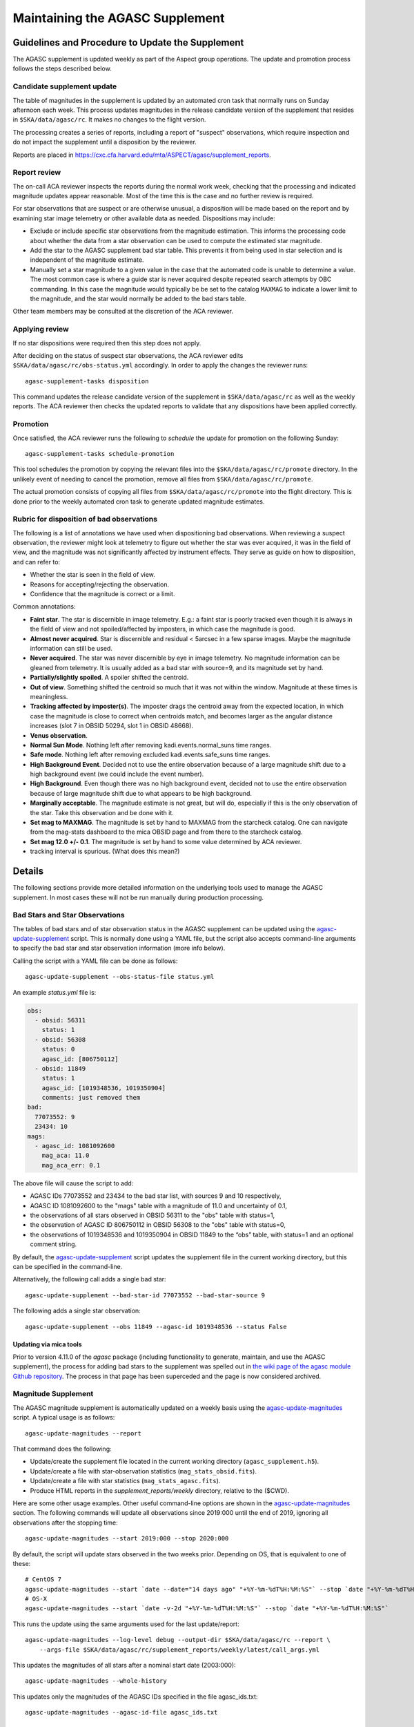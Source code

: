 ====================================
Maintaining the AGASC Supplement
====================================

Guidelines and Procedure to Update the Supplement
-------------------------------------------------

The AGASC supplement is updated weekly as part of the Aspect group operations.
The update and promotion process follows the steps described below.

Candidate supplement update
^^^^^^^^^^^^^^^^^^^^^^^^^^^^

The table of magnitudes in the supplement is updated by an automated cron task
that normally runs on Sunday afternoon each week. This process updates
magnitudes in the release candidate version of the supplement that resides in
``$SKA/data/agasc/rc``. It makes no changes to the flight version.

The processing creates a series of reports, including a report of "suspect"
observations, which require inspection and do not impact the supplement until
a disposition by the reviewer.

Reports are placed in
`<https://cxc.cfa.harvard.edu/mta/ASPECT/agasc/supplement_reports>`_.

Report review
^^^^^^^^^^^^^

The on-call ACA reviewer inspects the reports during the normal work week,
checking that the processing and indicated magnitude updates appear reasonable.
Most of the time this is the case and no further review is required.

For star observations that are suspect or are otherwise unusual, a disposition
will be made based on the report and by examining star image telemetry or other
available data as needed. Dispositions may include:

- Exclude or include specific star observations from the magnitude estimation.
  This informs the processing code about whether the data from a star
  observation can be used to compute the estimated star magnitude.
- Add the star to the AGASC supplement bad star table. This prevents it from
  being used in star selection and is independent of the magnitude estimate.
- Manually set a star magnitude to a given value in the case that the
  automated code is unable to determine a value. The most common case is where a
  guide star is never acquired despite repeated search attempts by OBC
  commanding. In this case the magnitude would typically be be set to the
  catalog ``MAXMAG`` to indicate a lower limit to the magnitude, and the star
  would normally be added to the bad stars table.

Other team members may be consulted at the discretion of the ACA reviewer.

Applying review
^^^^^^^^^^^^^^^

If no star dispositions were required then this step does not apply.

After deciding on the status of suspect star observations, the ACA reviewer
edits ``$SKA/data/agasc/rc/obs-status.yml`` accordingly. In order to apply the
changes the reviewer runs::

  agasc-supplement-tasks disposition

This command updates the release candidate version of the supplement in
``$SKA/data/agasc/rc`` as well as the weekly reports. The ACA reviewer then
checks the updated reports to validate that any dispositions have been applied
correctly.

Promotion
^^^^^^^^^

Once satisfied, the ACA reviewer runs the following to *schedule* the update
for promotion on the following Sunday::

  agasc-supplement-tasks schedule-promotion

This tool schedules the promotion by copying the relevant files into the
``$SKA/data/agasc/rc/promote`` directory. In the unlikely event of needing to
cancel the promotion, remove all files from ``$SKA/data/agasc/rc/promote``.

The actual promotion consists of copying all files from
``$SKA/data/agasc/rc/promote`` into the flight directory. This is done prior
to the weekly automated cron task to generate updated magnitude estimates.


Rubric for disposition of bad observations
^^^^^^^^^^^^^^^^^^^^^^^^^^^^^^^^^^^^^^^^^^

The following is a list of annotations we have used when dispositioning bad observations.
When reviewing a suspect observation, the reviewer might look at telemetry to figure out whether
the star was ever acquired, it was in the field of view, and the magnitude was not significantly
affected by instrument effects. They serve as guide on how to disposition, and can refer to:

- Whether the star is seen in the field of view.
- Reasons for accepting/rejecting the observation.
- Confidence that the magnitude is correct or a limit.

Common annotations:

- **Faint star**. The star is discernible in image telemetry. E.g.: a faint star is poorly tracked
  even though it is always in the field of view and not spoiled/affected by imposters, in which case
  the magnitude is good.
- **Almost never acquired**. Star is discernible and residual < 5arcsec in a few sparse images. Maybe the
  magnitude information can still be used.
- **Never acquired**. The star was never discernible by eye in image telemetry. No magnitude
  information can be gleaned from telemetry. It is usually added as a bad star with source=9,
  and its magnitude set by hand.
- **Partially/slightly spoiled**. A spoiler shifted the centroid.
- **Out of view**. Something shifted the centroid so much that it was not within the window.
  Magnitude at these times is meaningless.
- **Tracking affected by imposter(s)**. The imposter drags the centroid away from the expected
  location, in which case the magnitude is close to correct when centroids match, and becomes larger
  as the angular distance increases (slot 7 in OBSID 50294, slot 1 in OBSID 48668).
- **Venus observation**.
- **Normal Sun Mode**. Nothing left after removing kadi.events.normal_suns time ranges.
- **Safe mode**. Nothing left after removing excluded kadi.events.safe_suns time ranges.
- **High Background Event**. Decided not to use the entire observation because of a large magnitude
  shift due to a high background event (we could include the event number).
- **High Background**. Even though there was no high background event, decided not to use the entire
  observation because of large magnitude shift due to what appears to be high background.
- **Marginally acceptable**. The magnitude estimate is not great, but will do, especially if this is
  the only observation of the star. Take this observation and be done with it.
- **Set mag to MAXMAG**. The magnitude is set by hand to MAXMAG from the starcheck catalog.
  One can navigate from the mag-stats dashboard to the mica OBSID page and from there to the
  starcheck catalog.
- **Set mag 12.0 +/- 0.1**. The magnitude is set by hand to some value determined by ACA reviewer.
- tracking interval is spurious. (What does this mean?)

Details
-------

The following sections provide more detailed information on the underlying
tools used to manage the AGASC supplement. In most cases these will not be
run manually during production processing.

Bad Stars and Star Observations
^^^^^^^^^^^^^^^^^^^^^^^^^^^^^^^

The tables of bad stars and of star observation status in the AGASC supplement
can be updated using the `agasc-update-supplement`_ script.  This is normally
done using a YAML file, but the script also accepts command-line arguments to
specify the bad star and star observation information (more info below).

Calling the script with a YAML file can be done as follows::

    agasc-update-supplement --obs-status-file status.yml

An example `status.yml` file is:

.. code-block:: yaml

    obs:
      - obsid: 56311
        status: 1
      - obsid: 56308
        status: 0
        agasc_id: [806750112]
      - obsid: 11849
        status: 1
        agasc_id: [1019348536, 1019350904]
        comments: just removed them
    bad:
      77073552: 9
      23434: 10
    mags:
      - agasc_id: 1081092600
        mag_aca: 11.0
        mag_aca_err: 0.1

The above file will cause the script to add:

- AGASC IDs 77073552 and 23434 to the bad star list, with sources 9 and 10 respectively,
- AGASC ID 1081092600 to the "mags" table with a magnitude of 11.0 and uncertainty of 0.1,
- the observations of all stars observed in OBSID 56311 to the "obs" table with status=1,
- the observation of AGASC ID 806750112 in OBSID 56308 to the "obs" table with status=0,
- the observations of 1019348536 and 1019350904 in OBSID 11849 to the “obs” table,
  with status=1 and an optional comment string.

By default, the `agasc-update-supplement`_ script updates the supplement file in
the current working directory, but this can be specified in the command-line.

Alternatively, the following call adds a single bad star::

    agasc-update-supplement --bad-star-id 77073552 --bad-star-source 9

The following adds a single star observation::

    agasc-update-supplement --obs 11849 --agasc-id 1019348536 --status False

Updating via mica tools
"""""""""""""""""""""""

Prior to version 4.11.0 of the `agasc` package (including functionality to
generate, maintain, and use the AGASC supplement), the process for adding bad
stars to the supplement was spelled out in `the wiki page of the agasc module
Github repository
<https://github.com/sot/agasc/wiki/Add-bad-star-to-AGASC-supplement-manually>`_.
The process in that page has been superceded and the page is now considered
archived.

Magnitude Supplement
^^^^^^^^^^^^^^^^^^^^

The AGASC magnitude supplement is automatically updated on a weekly basis using
the `agasc-update-magnitudes`_ script. A typical usage is as follows::

    agasc-update-magnitudes --report

That command does the following:

- Update/create the supplement file located in the current working directory (``agasc_supplement.h5``).
- Update/create a file with star-observation statistics (``mag_stats_obsid.fits``).
- Update/create a file with star statistics (``mag_stats_agasc.fits``).
- Produce HTML reports in the `supplement_reports/weekly` directory, relative to the ($CWD).

Here are some other usage examples. Other useful command-line options are shown in the `agasc-update-magnitudes`_ section.
The following commands will update all observations since 2019:000 until the end of 2019, ignoring all observations
after the stopping time::

    agasc-update-magnitudes --start 2019:000 --stop 2020:000

By default, the script will update stars observed in the two weeks prior. Depending on OS, that is equivalent to one
of these::

    # CentOS 7
    agasc-update-magnitudes --start `date --date="14 days ago" "+%Y-%m-%dT%H:%M:%S"` --stop `date "+%Y-%m-%dT%H:%M:%S"`
    # OS-X
    agasc-update-magnitudes --start `date -v-2d "+%Y-%m-%dT%H:%M:%S"` --stop `date "+%Y-%m-%dT%H:%M:%S"`

This runs the update using the same arguments used for the last update/report::

    agasc-update-magnitudes --log-level debug --output-dir $SKA/data/agasc/rc --report \
        --args-file $SKA/data/agasc/rc/supplement_reports/weekly/latest/call_args.yml

This updates the magnitudes of all stars after a nominal start date (2003:000)::

    agasc-update-magnitudes --whole-history

This updates only the magnitudes of the AGASC IDs specified in the file agasc_ids.txt::

    agasc-update-magnitudes --agasc-id-file agasc_ids.txt

Magnitude Supplement Reports
^^^^^^^^^^^^^^^^^^^^^^^^^^^^

Weekly reports are produced as magnitudes are estimated. Additionally, a report of `suspect` observations
(over the last 90 days) is created in the `supplement_reports/suspect` directory, relative to the working directory,
by running::

    agasc-magnitudes-report

For this to work, the script needs to use two files that contain observed magnitude data.
These files are placed in the same directory as the supplement file whenever the supplement is updated.
The location of these files can also be specified in the command line. More information below.

Scripts
-------

.. _`agasc-update-supplement`:

:ref:`agasc-update-supplement`
^^^^^^^^^^^^^^^^^^^^^^^^^^^^^^^^^^

.. argparse::
   :ref: agasc.scripts.update_supplement.get_parser
   :prog: agasc-update-supplement


.. _`agasc-update-magnitudes`:

:ref:`agasc-update-magnitudes`
^^^^^^^^^^^^^^^^^^^^^^^^^^^^^^^

.. argparse::
   :ref: agasc.scripts.update_mag_supplement.get_parser
   :prog: agasc-update-magnitudes


.. _`agasc-magnitudes-report`:

:ref:`agasc-magnitudes-report`
^^^^^^^^^^^^^^^^^^^^^^^^^^^^^^^^^

.. argparse::
   :ref: agasc.scripts.mag_estimate_report.get_parser
   :prog: agasc-magnitudes-report

.. _`agasc-supplement-tasks`:

:ref:`agasc-supplement-tasks`
^^^^^^^^^^^^^^^^^^^^^^^^^^^^^^^^

.. argparse::
   :ref: agasc.scripts.supplement_tasks.get_parser
   :prog: agasc-supplement-tasks


Data products
-------------

There are a few data products resulting from the update of the supplement. The only essential one
is the supplement itself. All the others are not required for regular operations.

agasc_supplement.h5
^^^^^^^^^^^^^^^^^^^

The supplement is an HDF5 which contains the following tables:

bad
"""

====================  =======  ===========================
        name           dtype           description
====================  =======  ===========================
            agasc_id    int32         AGASC ID of the star
              source    int16  Bad star disposition source
====================  =======  ===========================


mags
""""

====================  =======  =================================================
        name           dtype                      description
====================  =======  =================================================
            agasc_id    int32                               AGASC ID of the star
             mag_aca  float32                 Star magnitude determined with ACA
         mag_aca_err  float32     Star magnitude uncertainty determined with ACA
       last_obs_time  float64  mp_starcat_time of the last observation of a star
====================  =======  =================================================

obs
"""

===============  =======  =========================================================================================
      name        dtype                                         description
===============  =======  =========================================================================================
mp_starcat_time      str     Timestamp from kadi.commands for starcat command preceding the dwell of an observation
       agasc_id    int32                                                                       AGASC ID of the star
          obsid    int32                             The OBSID corresponding to the dwell of an observation is made
         status    int32  Flag to tell include/excude the observation when estimating magnitude (0 means "include")
       comments      str                                                                           General comments
===============  =======  =========================================================================================


mag_stats_obsid.fits
^^^^^^^^^^^^^^^^^^^^

`mag_stats_obsid.fits` is an optional file that contains a single table. The table has one row for
each star-observation. This file is updated in each update, thus providing a summary of all
star-observations to date, but if it is created if it does not exist already.

====================  =======  ================================================================================================
        name           dtype                                             description
====================  =======  ================================================================================================
            agasc_id    int64                                                                              AGASC ID of the star
               obsid    int64                                     OBSID corresponding to the dwell when the observation is made
                slot    int64                                                                                       Slot number
                type   bytes3                                                                                       GUI/ACQ/BOT
     mp_starcat_time  bytes21  Unique timestamp (from kadi.commands) for starcat command preceding the dwell of an observation.
         timeline_id    int64                                           starcat command timeline_id from kadi.commands.get_cmds
              tstart  float64                                                          Dwell start time from kadi.events.manvrs
               tstop  float64                                                            Dwell end time from kadi.events.manvrs
      mag_correction  float64                                              Overall correction applied to the magnitude estimate
        responsivity  float64                                         Responsivity correction applied to the magnitude estimate
         droop_shift  float64                                          Droop shift correction applied to the magnitude estimate
             mag_aca  float32                                                         ACA star magnitude from the AGASC catalog
         mag_aca_err  float64                                             ACA star magnitude uncertainty from the AGASC catalog
                 row  float64          Expected row number, based on star location and yanf/zang from mica.archive.starcheck DB
                 col  float64          Expected col number, based on star location and yanf/zang from mica.archive.starcheck DB
             mag_img  float64                                             Magnitude estimate from image telemetry (uncorrected)
             mag_obs  float64                                                                      Estimated ACA star magnitude
         mag_obs_err  float64                                                          Estimated ACA star magnitude uncertainty
        aoacmag_mean  float64                                                                    Mean of AOACMAG from telemetry
         aoacmag_err  float64                                                      Standard deviation of AOACMAG from telemetry
         aoacmag_q25  float64                                                            1st quartile of AOACMAG from telemetry
      aoacmag_median  float64                                                                  Median of AOACMAG from telemetry
         aoacmag_q75  float64                                                            3rd quartile of AOACMAG from telemetry
          counts_img  float64                                 Raw counts from image telemetry, summed over the mouse-bit window
         counts_dark  float64                                 Expected counts from background, summed over the mouse-bit window
            f_kalman  float64              Fraction of all samples where AOACASEQ == "KALM" and AOPCADMD == "NPNT" (n_kalman/n)
             f_track  float64          Fraction of kalman samples with AOACIIR == "OK" and AOACFCT == "TRAK" (n_track/n_kalman)
               f_dr5  float64                Fraction of "track" samples with angle residual less than 5 arcsec (n_dr5/n_track)
               f_dr3  float64                Fraction of "track" samples with angle residual less than 3 arcsec (n_dr3/n_track)
                f_ok  float64                              Fraction of all samples with (kalman & track & dr5) == True (n_ok/n)
                 q25  float64                                                               1st quartile of estimated magnitude
              median  float64                                                                     Median of estimated magnitude
                 q75  float64                                                               1st quartile of estimated magnitude
                mean  float64                                                                       Mean of estimated magnitude
            mean_err  float64                                                     Uncrtainty in the mean of estimated magnitude
                 std  float64                                                         Standard deviation of estimated magnitude
                skew  float64                                                                   Skewness of estimated magnitude
                kurt  float64                                                                   Kurtosis of estimated magnitude
              t_mean  float64                                               Mean of estimated magnitude after removing outliers
          t_mean_err  float64                            Uncertainty in the mean of estimated magnitude after removing outliers
               t_std  float64                                 Standard deviation of estimated magnitude after removing outliers
              t_skew  float64                                           Skewness of estimated magnitude after removing outliers
              t_kurt  float64                                           Kurtosis of estimated magnitude after removing outliers
                   n    int64                                                                                 Number of samples
                n_ok    int64                                             Number of samples with (kalman & track & dr5) == True
            outliers    int64                                                                     Number of outliers (+- 3 IQR)
 lf_variability_100s  float64                                            Rolling mean of OK magnitudes with a 100 second window
 lf_variability_500s  float64                                            Rolling mean of OK magnitudes with a 500 second window
lf_variability_1000s  float64                                           Rolling mean of OK magnitudes with a 1000 second window
             tempccd  float64                                                                                   CCD temperature
             dr_star  float64                                                                                    Angle residual
              obs_ok     bool                                                 Boolean flag: everything OK with this observation
         obs_suspect     bool                                                       Boolean flag: this observation is "suspect"
            obs_fail     bool                   Boolean flag: a processing error when estimating magnitude for this observation
            comments  bytes54                                                                                  General comments
                   w  float64                                                      Weight to be used on a weighted mean (1/std)
      mean_corrected  float64                                    Corrected mean used in weighted mean (t_mean + mag_correction)
       weighted_mean  float64                                         Mean weighted by inverse of standard deviation (mean/std)
====================  =======  ================================================================================================


mag_stats_agasc.fits
^^^^^^^^^^^^^^^^^^^^

`mag_stats_agasc.fits` is an optional file that contains a single table. The table has one row for
each star. This file is updated in each update, thus providing a summary of all
star-observations to date, but if it is created if it does not exist already.

====================  =======  ======================================================================================================================================
        name           dtype                                                                description
====================  =======  ======================================================================================================================================
       last_obs_time  float64                                                                      CXC seconds corresponding to the last mp_starcat_time for the star
            agasc_id    int64                                                                                                                    AGASC ID of the star
             mag_aca  float64                                                                                               ACA star magnitude from the AGASC catalog
         mag_aca_err  float64                                                                                   ACA star magnitude uncertainty from the AGASC catalog
             mag_obs  float64                                                                                                            Estimated ACA star magnitude
         mag_obs_err  float64                                                                                                Estimated ACA star magnitude uncertainty
         mag_obs_std  float64                                                                                         Estimated ACA star magnitude standard deviation
               color  float64                                                                                                       Star color from the AGASC catalog
            n_obsids    int64                                                                                                     Number of observations for the star
       n_obsids_fail    int64                                                                                   Number of observations which give an unexpected error
    n_obsids_suspect    int64                                                           Number of observations deemed "suspect" and ignored in the magnitude estimate
         n_obsids_ok    int64                                                                             Number of observations considered in the magnitude estimate
          n_no_track    int64                                                                                 Number of observations where the star was never tracked
                   n    int64                                                                                              Total number of image samples for the star
                n_ok    int64                                                               Total number of image samples included in magnitude estimate for the star
                f_ok  float64                                                                            Fraction of the total samples included in magnitude estimate
              median  float64                                                                                                  Median magnitude over OK image samples
         sigma_minus  float64                                                                                       15.8% quantile of magnitude over OK image samples
          sigma_plus  float64                                                                                       84.2% quantile of magnitude over OK image samples
                mean  float64                                                                                                 Mean of magnitude over OK image samples
                 std  float64                                                                                   Standard deviation of magnitude over OK image samples
   mag_weighted_mean  float64                                               Average of magnitudes over observations, weighed by the inverse of its standard deviation
    mag_weighted_std  float64                                                                                              Uncertainty in the weighted magnitude mean
              t_mean  float64                                                                       Mean magnitude after removing outliers on a per-observation basis
               t_std  float64                                                         Magnitude standard deviation after removing outliers on a per-observation basis
           n_outlier    int64                                                                                  Number of outliers, removed on a per-observation basis
            t_mean_1  float64                                                                                          Mean magnitude after removing 1.5*IQR outliers
             t_std_1  float64                                                                            Magnitude standard deviation after removing 1.5*IQR outliers
         n_outlier_1    int64                                                                                                              Number of 1.5*IQR outliers
            t_mean_2  float64                                                                                            Mean magnitude after removing 3*IQR outliers
             t_std_2  float64                                                                              Magnitude standard deviation after removing 3*IQR outliers
         n_outlier_2    int64                                                                                                                Number of 3*IQR outliers
       selected_atol     bool                                                                                                            abs(mag_obs - mag_aca) > 0.3
       selected_rtol     bool                                                                                                abs(mag_obs - mag_aca) > 3 * mag_aca_err
selected_mag_aca_err     bool                                                                                                                       mag_aca_err > 0.2
      selected_color     bool                                                                                                         (color == 1.5) | (color == 0.7)
          t_mean_dr3  float64                Truncated mean magnitude after removing outliers and samples with angular residual > 3 arcsec on a per-observation basis
           t_std_dr3  float64  Truncated magnitude standard deviation after removing outliers and samples with angular residual > 3 arcsec on a per-observation basis
      t_mean_dr3_not  float64
       t_std_dr3_not  float64
            mean_dr3  float64                          Mean magnitude after removing outliers and samples with angular residual > 3 arcsec on a per-observation basis
             std_dr3  float64            Magnitude standard deviation after removing outliers and samples with angular residual > 3 arcsec on a per-observation basis
               f_dr3  float64                                                                   Fraction of OK image samples with angular residual less than 3 arcsec
               n_dr3    int64                                                                     Number of OK image samples with angular residual less than 3 arcsec
      n_dr3_outliers    int64            Number of magnitude outliers after removing outliers and samples with angular residual > 3 arcsec on a per-observation basis
          median_dr3  float64                        Median magnitude after removing outliers and samples with angular residual > 3 arcsec on a per-observation basis
     sigma_minus_dr3  float64             15.8% quantile of magnitude after removing outliers and samples with angular residual > 3 arcsec on a per-observation basis
      sigma_plus_dr3  float64             84.2% quantile of magnitude after removing outliers and samples with angular residual > 3 arcsec on a per-observation basis
          t_mean_dr5  float64                Truncated mean magnitude after removing outliers and samples with angular residual > 5 arcsec on a per-observation basis
           t_std_dr5  float64  Truncated magnitude standard deviation after removing outliers and samples with angular residual > 5 arcsec on a per-observation basis
      t_mean_dr5_not  float64
       t_std_dr5_not  float64
            mean_dr5  float64                          Mean magnitude after removing outliers and samples with angular residual > 5 arcsec on a per-observation basis
             std_dr5  float64            Magnitude standard deviation after removing outliers and samples with angular residual > 5 arcsec on a per-observation basis
               f_dr5  float64                                                                   Fraction of OK image samples with angular residual less than 5 arcsec
               n_dr5    int64                                                                     Number of OK image samples with angular residual less than 5 arcsec
      n_dr5_outliers    int64            Number of magnitude outliers after removing outliers and samples with angular residual > 5 arcsec on a per-observation basis
          median_dr5  float64                        Median magnitude after removing outliers and samples with angular residual > 5 arcsec on a per-observation basis
     sigma_minus_dr5  float64             15.8% quantile of magnitude after removing outliers and samples with angular residual > 5 arcsec on a per-observation basis
      sigma_plus_dr5  float64             84.2% quantile of magnitude after removing outliers and samples with angular residual > 5 arcsec on a per-observation basis
====================  =======  ======================================================================================================================================
